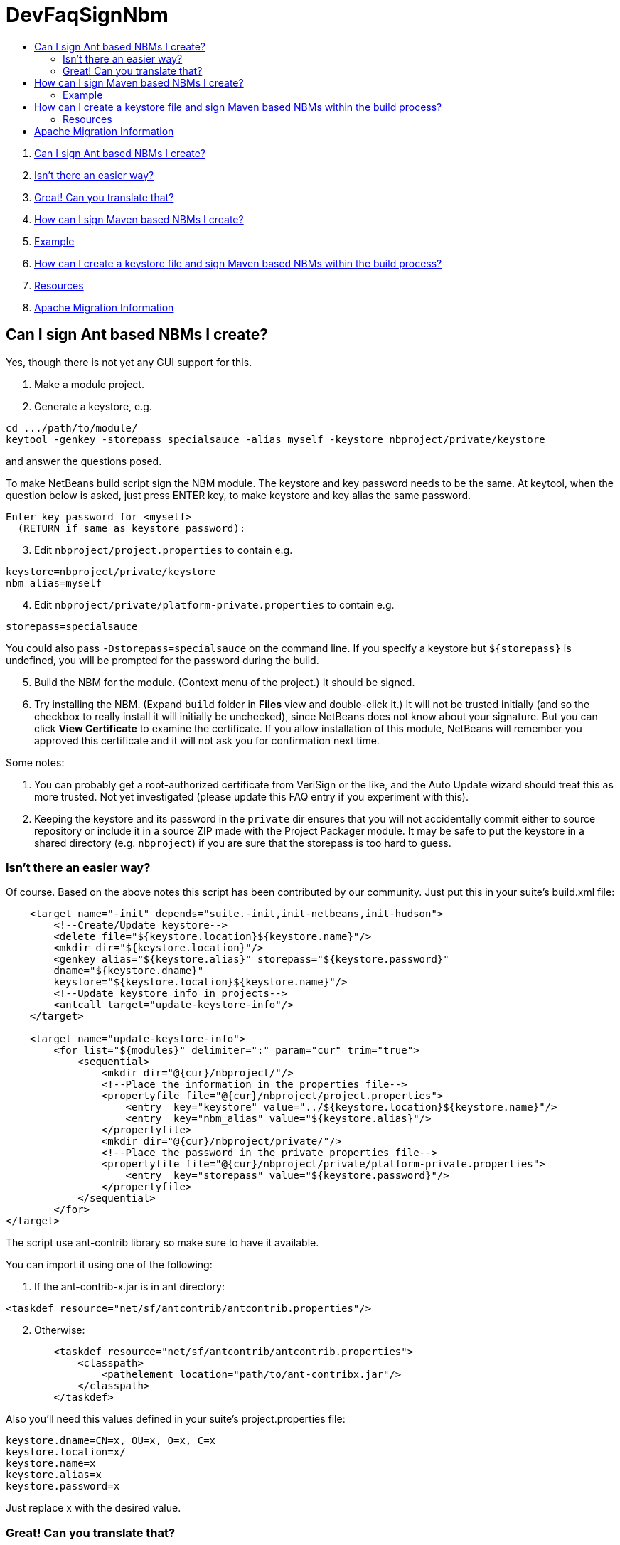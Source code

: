 // 
//     Licensed to the Apache Software Foundation (ASF) under one
//     or more contributor license agreements.  See the NOTICE file
//     distributed with this work for additional information
//     regarding copyright ownership.  The ASF licenses this file
//     to you under the Apache License, Version 2.0 (the
//     "License"); you may not use this file except in compliance
//     with the License.  You may obtain a copy of the License at
// 
//       http://www.apache.org/licenses/LICENSE-2.0
// 
//     Unless required by applicable law or agreed to in writing,
//     software distributed under the License is distributed on an
//     "AS IS" BASIS, WITHOUT WARRANTIES OR CONDITIONS OF ANY
//     KIND, either express or implied.  See the License for the
//     specific language governing permissions and limitations
//     under the License.
//

= DevFaqSignNbm
:jbake-type: wiki
:jbake-tags: wiki, devfaq, needsreview
:markup-in-source: verbatim,quotes,macros
:jbake-status: published
:keywords: Apache NetBeans wiki DevFaqSignNbm
:description: Apache NetBeans wiki DevFaqSignNbm
:toc: left
:toc-title:
:syntax: true

. link:#Can_I_sign_Ant_based_NBMs_I_create.3F[Can I sign Ant based NBMs I create?]
. link:#Isn.27t_there_an_easier_way.3F[Isn't there an easier way?]
. link:#Great.21_Can_you_translate_that.3F[Great! Can you translate that?]
. link:#How_can_I_sign_Maven_based_NBMs_I_create.3F[How can I sign Maven based NBMs I create?]
. link:#Example[Example]
. link:#How_can_I_create_a_keystore_file_and_sign_Maven_based_NBMs_within_the_build_process.3F[How can I create a keystore file and sign Maven based NBMs within the build process?]
. link:#Resources[Resources]
. link:#Apache_Migration_Information[Apache Migration Information]

== Can I sign Ant based NBMs I create?

Yes, though there is not yet any GUI support for this.

1. Make a module project.


[start=2]
. Generate a keystore, e.g.

[source,java,subs="{markup-in-source}"]
----

cd .../path/to/module/
keytool -genkey -storepass specialsauce -alias myself -keystore nbproject/private/keystore
----

and answer the questions posed.

To make NetBeans build script sign the NBM module. The keystore and key password needs to be the same.
At keytool, when the question below is asked, just press ENTER key, to make keystore and key alias the same password.

[source,java,subs="{markup-in-source}"]
----

Enter key password for <myself>
  (RETURN if same as keystore password):
----


[start=3]
. Edit `nbproject/project.properties` to contain e.g.

[source,java,subs="{markup-in-source}"]
----

keystore=nbproject/private/keystore
nbm_alias=myself
----


[start=4]
. Edit `nbproject/private/platform-private.properties` to contain e.g.

[source,java,subs="{markup-in-source}"]
----

storepass=specialsauce
----

You could also pass `-Dstorepass=specialsauce` on the command line.
If you specify a keystore but `${storepass}` is undefined, you will be prompted for the password during the build.


[start=5]
. Build the NBM for the module. (Context menu of the project.) It should be signed.


[start=6]
. Try installing the NBM. (Expand `build` folder in *Files* view and double-click it.) It will not be trusted initially (and so the checkbox to really install it will initially be unchecked), since NetBeans does not know about your signature. But you can click *View Certificate* to examine the certificate. If you allow installation of this module, NetBeans will remember you approved this certificate and it will not ask you for confirmation next time.

Some notes:

1. You can probably get a root-authorized certificate from VeriSign or the like, and the Auto Update wizard should treat this as more trusted. Not yet investigated (please update this FAQ entry if you experiment with this).


[start=2]
. Keeping the keystore and its password in the `private` dir ensures that you will not accidentally commit either to source repository or include it in a source ZIP made with the Project Packager module. It may be safe to put the keystore in a shared directory (e.g. `nbproject`) if you are sure that the storepass is too hard to guess.

=== Isn't there an easier way?

Of course. Based on the above notes this script has been contributed by our community. Just put this in your suite's build.xml file:

[source,xml,subs="{markup-in-source}"]
----

    <target name="-init" depends="suite.-init,init-netbeans,init-hudson">
        <!--Create/Update keystore-->
        <delete file="${keystore.location}${keystore.name}"/>
        <mkdir dir="${keystore.location}"/>
        <genkey alias="${keystore.alias}" storepass="${keystore.password}"
        dname="${keystore.dname}"
        keystore="${keystore.location}${keystore.name}"/>
        <!--Update keystore info in projects-->
        <antcall target="update-keystore-info"/>
    </target>

    <target name="update-keystore-info">
        <for list="${modules}" delimiter=":" param="cur" trim="true">
            <sequential>
                <mkdir dir="@{cur}/nbproject/"/>
                <!--Place the information in the properties file-->
                <propertyfile file="@{cur}/nbproject/project.properties">
                    <entry  key="keystore" value="../${keystore.location}${keystore.name}"/>
                    <entry  key="nbm_alias" value="${keystore.alias}"/>
                </propertyfile>
                <mkdir dir="@{cur}/nbproject/private/"/>
                <!--Place the password in the private properties file-->
                <propertyfile file="@{cur}/nbproject/private/platform-private.properties">
                    <entry  key="storepass" value="${keystore.password}"/>
                </propertyfile>
            </sequential>
        </for>    
</target>
----

The script use ant-contrib library so make sure to have it available.

You can import it using one of the following:

1. If the ant-contrib-x.jar is in ant directory:

[source,xml,subs="{markup-in-source}"]
----

<taskdef resource="net/sf/antcontrib/antcontrib.properties"/>
----


[start=2]
. Otherwise:

[source,xml,subs="{markup-in-source}"]
----

        <taskdef resource="net/sf/antcontrib/antcontrib.properties">
            <classpath>
                <pathelement location="path/to/ant-contribx.jar"/>
            </classpath>
        </taskdef>
----

Also you'll need this values defined in your suite's project.properties file:

[source,java,subs="{markup-in-source}"]
----

keystore.dname=CN=x, OU=x, O=x, C=x
keystore.location=x/
keystore.name=x
keystore.alias=x
keystore.password=x
----

Just replace x with the desired value.

=== Great! Can you translate that?

Ok, here's a summary:

1. Create a keystore with genkey task.


[start=2]
. Using the defined module list (${modules} this is defined by the IDE itself) go to all your modules and add the keystore location and alias information in its `nbproject/private/platform-private.properties` file.


[start=3]
. Call Netbeans build task so everything keeps going.

Enjoy!


NOTE: If you get an warning about your plugins not being trusted (and you're using self-signed certificates), you need to create and register your own
implementation of `org.netbeans.spi.autoupdate.KeyStoreProvider` which provides access to a truststore into which your self-signed certificate has been imported as a trusted entry.  In other words, the keystore (private key) is used at compile time to sign the NBM file, while the truststore (created by exporting the key from the keystore, then importing it into a new store to mark it trusted) is needed at runtime to validate the signature).  All of this may not be necessary if you are signing with a certificate issued by a well-known CA.


Applies to: NetBeans 6.8 and above

== How can I sign Maven based NBMs I create?

Yes. link:https://github.com/mojohaus/nbm-maven-plugin[nbm-maven-plugin] will sign your NBM files if you set keystore, alias and password parameters correctly.

=== Example

1. Create a keystore (see the instructions above)


[start=2]
. Save the keystore file into a directory like `nbproject/private`. Make sure that it will not get committed to VCS like git/svn/hg! Or save it outside of the project. It depends on your preference.


[start=3]
. Update the `nbm-maven-plugin`-configuration in the pom.xml like this 
`

[source,xml,subs="{markup-in-source}"]
----

           <plugin>
               <groupId>org.codehaus.mojo</groupId>
               <artifactId>nbm-maven-plugin</artifactId>
               <version>3.11.1</version>
               <extensions>true</extensions>
               <configuration>
                   <!-- keep it for backwards compatibility to previous versions-->
                 <codeNameBase>com.johndoe.netbeans.myplugin</codeNameBase>
                   <author>JohnDoe (john.doe@mail.foo)</author>
                   <homePageUrl>link:https://github.com/johndoe/myplugin[https://github.com/johndoe/myplugin]</homePageUrl>
                   <!-- keystore: only required, if you don't want to pass the path to the keystore file via cmdline-->
                   <keystore>nbproject/private/keystore</keystore>
                   <keystorealias>myself</keystorealias>
                   <licenseName>Apache 2.0</licenseName>
                   <licenseFile>LICENSE-2.0.txt</licenseFile>
               </configuration>
           </plugin>
----

`
Update the codeNameBase, keystore and other properties to your needs. 

More details about configuring the plugin can be found at the offical plugin page [2]


[start=4]
. Call `mvn clean package nbm:nbm -Dkeystorepass=yourpassword` to build a signed nbm.OR

Call `mvn clean package nbm:nbm -Dkeystorepass=yourpassword -Dkeystore=/path/to/the/keystore.file`, if you want to reference the keystore manually. For more options see [3]

== How can I create a keystore file and sign Maven based NBMs within the build process?

See that example at 
link:https://github.com/born2snipe/netbean-plugin-parent/blob/master/pom.xml[https://github.com/born2snipe/netbean-plugin-parent/blob/master/pom.xml]
to generate a key file via the keytool-maven-plugin.

=== Resources

[1] link:https://github.com/mojohaus/nbm-maven-plugin[https://github.com/mojohaus/nbm-maven-plugin]

[2] link:http://www.mojohaus.org/nbm-maven-plugin/[http://www.mojohaus.org/nbm-maven-plugin/]

[3] link:http://www.mojohaus.org/nbm-maven-plugin/nbm-mojo.html[http://www.mojohaus.org/nbm-maven-plugin/nbm-mojo.html]

== Apache Migration Information

The content in this page was kindly donated by Oracle Corp. to the
Apache Software Foundation.

This page was exported from link:http://wiki.netbeans.org/DevFaqSignNbm[http://wiki.netbeans.org/DevFaqSignNbm] , 
that was last modified by NetBeans user Markiewb 
on 2017-06-10T19:35:58Z.


*NOTE:* This document was automatically converted to the AsciiDoc format on 2018-02-07, and needs to be reviewed.
